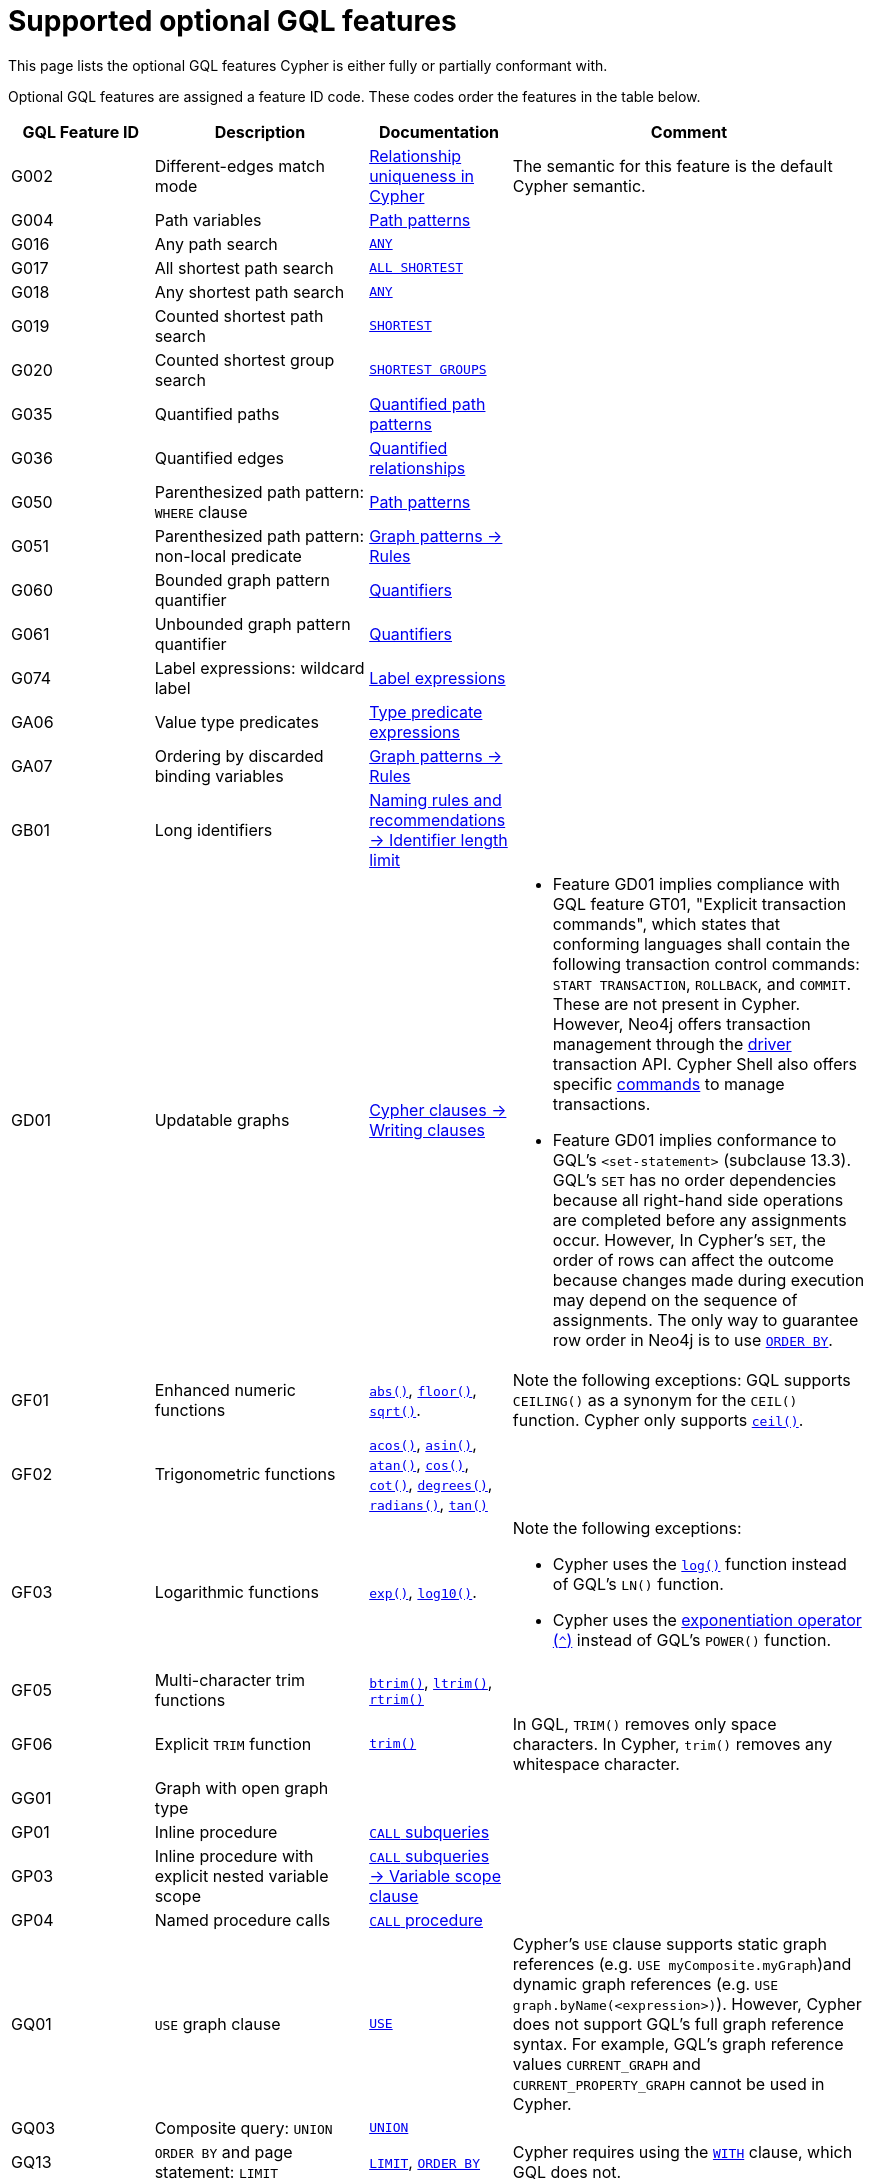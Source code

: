 :description: Information about the optional GQL features that Cypher supports
= Supported optional GQL features

This page lists the optional GQL features Cypher is either fully or partially conformant with.

Optional GQL features are assigned a feature ID code.
These codes order the features in the table below.

[options="header",cols="2a,3a,2a,5a"]
|===
| GQL Feature ID
| Description
| Documentation
| Comment

| G002
| Different-edges match mode
| xref:patterns/reference.adoc#/#graph-patterns-rules-relationship-uniqueness[Relationship uniqueness in Cypher]
| The semantic for this feature is the default Cypher semantic.

| G004
| Path variables
| xref:patterns/reference.adoc#path-patterns[Path patterns]
|

| G016
| Any path search
| xref:patterns/shortest-paths.adoc#any[`ANY`]
|

| G017
| All shortest path search
| xref:patterns/shortest-paths.adoc#all-shortest[`ALL SHORTEST`]
|

| G018
| Any shortest path search
| xref:patterns/shortest-paths.adoc#any[`ANY`]
|

| G019
| Counted shortest path search
| xref:patterns/shortest-paths.adoc#shortest[`SHORTEST`]
|

| G020
| Counted shortest group search
| xref:patterns/shortest-paths.adoc#shortest-groups[`SHORTEST GROUPS`]
|

| G035
| Quantified paths
| xref:patterns/variable-length-patterns.adoc#quantified-path-patterns[Quantified path patterns]
|

| G036
| Quantified edges
| xref:patterns/variable-length-patterns.adoc#quantified-relationships[Quantified relationships]
|

| G050
| Parenthesized path pattern: `WHERE` clause
| xref:patterns/fixed-length-patterns.adoc#path-patterns[Path patterns]
|

| G051
| Parenthesized path pattern: non-local predicate
| xref:patterns/reference.adoc#graph-patterns-rules-variable-references[Graph patterns -> Rules]
|

| G060
| Bounded graph pattern quantifier
| xref:patterns/reference.adoc#quantifiers[Quantifiers]
|

| G061
| Unbounded graph pattern quantifier
| xref:patterns/reference.adoc#quantifiers[Quantifiers]
|

| G074
| Label expressions: wildcard label
| xref:patterns/reference.adoc#label-expressions[Label expressions]
|

| GA06
| Value type predicates
| xref:values-and-types/type-predicate.adoc[Type predicate expressions]
|

| GA07
| Ordering by discarded binding variables
| xref:patterns/reference.adoc#graph-patterns-rules-variable-references[Graph patterns -> Rules]
|

| GB01
| Long identifiers
| xref:syntax/naming.adoc#identifier-length-limit[Naming rules and recommendations -> Identifier length limit]
|

| GD01
| Updatable graphs
| xref:clauses/clause-composition.adoc#writing-clauses[Cypher clauses -> Writing clauses]
| * Feature GD01 implies compliance with GQL feature GT01, "Explicit transaction commands", which states that conforming languages shall contain the following transaction control commands: `START TRANSACTION`, `ROLLBACK`, and `COMMIT`.
These are not present in Cypher.
However, Neo4j offers transaction management through the link:{neo4j-docs-base-uri}/create-applications[driver] transaction API.
Cypher Shell also offers specific link:{neo4j-docs-base-uri}/operations-manual/current/tools/cypher-shell/#cypher-shell-commands[commands] to manage transactions.
* Feature GD01 implies conformance to GQL's `<set-statement>` (subclause 13.3).
GQL’s `SET` has no order dependencies because all right-hand side operations are completed before any assignments occur.
However, In Cypher’s `SET`, the order of rows can affect the outcome because changes made during execution may depend on the sequence of assignments.
The only way to guarantee row order in Neo4j is to use xref:clauses/order-by.adoc[`ORDER BY`]. 

| GF01
| Enhanced numeric functions
| xref:functions/mathematical-numeric.adoc#functions-abs[`abs()`], xref:functions/mathematical-numeric.adoc#functions-floor[`floor()`], xref:functions/mathematical-logarithmic.adoc#functions-sqrt[`sqrt()`].
| Note the following exceptions:
GQL supports `CEILING()` as a synonym for the `CEIL()` function.
Cypher only supports xref:functions/mathematical-numeric.adoc#functions-ceil[`ceil()`].

| GF02
| Trigonometric functions
| xref:functions/mathematical-trigonometric.adoc#functions-acos[`acos()`], xref:functions/mathematical-trigonometric.adoc#functions-asin[`asin()`], xref:functions/mathematical-trigonometric.adoc#functions-atan[`atan()`], xref:functions/mathematical-trigonometric.adoc#functions-cos[`cos()`], xref:functions/mathematical-trigonometric.adoc#functions-cot[`cot()`], xref:functions/mathematical-trigonometric.adoc#functions-degrees[`degrees()`], xref:functions/mathematical-trigonometric.adoc#functions-radians[`radians()`], xref:functions/mathematical-trigonometric.adoc#functions-tan[`tan()`]
|

| GF03
| Logarithmic functions
| xref:functions/mathematical-logarithmic.adoc#functions-exp[`exp()`], xref:functions/mathematical-logarithmic.adoc#functions-log10[`log10()`].
| Note the following exceptions:

 * Cypher uses the xref:functions/mathematical-logarithmic.adoc#functions-log[`log()`] function instead of GQL's `LN()` function.
* Cypher uses the xref:syntax/operators.adoc#syntax-using-the-exponentiation-operator[exponentiation operator (`^`)] instead of GQL's `POWER()` function.

| GF05
| Multi-character trim functions
| xref:functions/string.adoc#functions-btrim[`btrim()`], xref:functions/string.adoc#functions-ltrim[`ltrim()`], xref:functions/string.adoc#functions-rtrim[`rtrim()`]
|

| GF06
| Explicit `TRIM` function
| xref:functions/string.adoc#functions-trim[`trim()`]
| In GQL, `TRIM()` removes only space characters.
In Cypher, `trim()` removes any whitespace character.

| GG01
| Graph with open graph type
|
|

| GP01
| Inline procedure
| xref:subqueries/call-subquery.adoc[`CALL` subqueries]
|

| GP03
| Inline procedure with explicit nested variable scope
| xref:subqueries/call-subquery.adoc#variable-scope-clause[`CALL` subqueries -> Variable scope clause]
|

| GP04
| Named procedure calls
| xref:clauses/call.adoc[`CALL` procedure]
|

| GQ01
| `USE` graph clause
| xref:clauses/use.adoc[`USE`]
| Cypher’s `USE` clause supports static graph references (e.g. `USE myComposite.myGraph`)and dynamic graph references (e.g. `USE graph.byName(<expression>)`).
However, Cypher does not support GQL’s full graph reference syntax.
For example, GQL’s graph reference values `CURRENT_GRAPH` and `CURRENT_PROPERTY_GRAPH` cannot be used in Cypher.

| GQ03
| Composite query: `UNION`
| xref:clauses/union.adoc[`UNION`]
|

| GQ13
| `ORDER BY` and page statement: `LIMIT`
| xref:clauses/limit.adoc[`LIMIT`], xref:clauses/order-by.adoc[`ORDER BY`]
| Cypher requires using the xref:clauses/with.adoc[`WITH`] clause, which GQL does not.

| GV39
| Temporal types: date, local datetime, and local time support
| xref:values-and-types/temporal.adoc[Temporal types], xref:functions/temporal/index.adoc#functions-date[`date()`]
| Note the following exceptions:

* GQL defines a parameterless version of the xref:functions/temporal/index.adoc#functions-date[`date()`] function not in Cypher: `CURRENT_DATE`.
* GQL’s `LOCAL_TIME()` function is equivalent to Cypher’s xref:functions/temporal/index.adoc#functions-localtime[`localtime()`] function.
GQL also defines a parameterless version of the function not in Cypher: `LOCAL_TIME`.
* GQL’s `LOCAL_DATETIME()` function is equivalent to Cypher’s xref:functions/temporal/index.adoc#functions-localdatetime[`localdatetime()`] function.
GQL also defines a parameterless version of the function not in Cypher: `LOCAL_DATETIME`.

| GV40
| Temporal types: zoned datetime and zoned time support
| xref:values-and-types/temporal.adoc[Temporal types]
| Note the following exceptions:

* GQL’s `ZONED_TIME()` function is equivalent to Cypher’s xref:functions/temporal/index.adoc#functions-time[`time()`] function.
GQL also defines a parameterless version of the function not in Cypher: `CURRENT_TIME`.
* GQL’s `ZONED_DATETIME()` function is equivalent to Cypher’s xref:functions/temporal/index.adoc#functions-datetime[`datetime()`] function.
GQL also defines a parameterless version of the function not in Cypher: `CURRENT_TIMESTAMP`.

| GV50
| List value types
| xref:values-and-types/lists.adoc[Lists]
|

| GV55
| Path value types
| xref:values-and-types/property-structural-constructed.adoc#structural-types[Structural types -> `PATH`]
|

| GV66
| Open dynamic unions
| xref:values-and-types/type-predicate.adoc#type-predicate-any-and-nothing[Type predicate expressions -> `ANY` and `NOTHING`]
|

| GV67
| Closed dynamic unions
| xref:values-and-types/type-predicate.adoc#type-predicate-closed-dynamic-unions[Closed dynamic unions]
|

| GV70
| Immaterial value types: null type support (`NULL`)
| xref:values-and-types/working-with-null.adoc[Working with `NULL`]
|

| GV71
| Immaterial value types: empty type support (`NOTHING`)]
| xref:values-and-types/type-predicate.adoc#type-predicate-any-and-nothing[Type predicate expressions -> `ANY` and `NOTHING`]
|

|===

[NOTE]
Cypher and GQL sometimes name functions differently and, as a result, several Cypher functions offer the same (or very similar) functionality to their GQL counterpart.
For more information, see the page xref:appendix/gql-conformance/analogous-cypher.adoc[].
